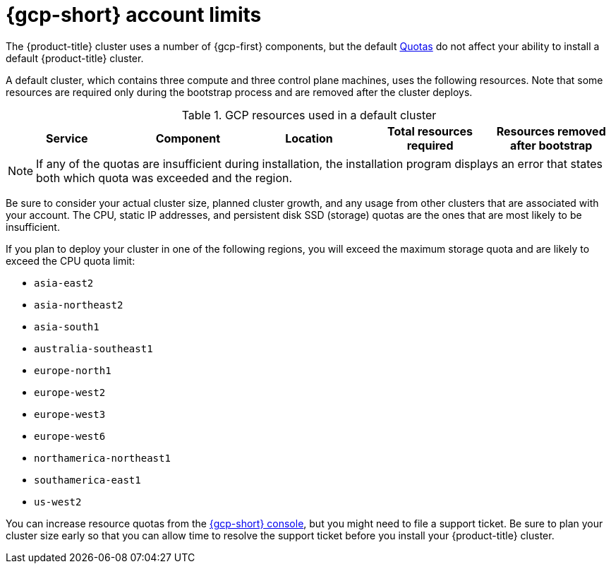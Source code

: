// Module included in the following assemblies:
//
// * installing/installing_gcp/installing-gcp-account.adoc
// * installing/installing_gcp/installing-gcp-user-infra.adoc
// * installing/installing_gcp/installing-restricted-networks-gcp.adoc

ifeval::["{context}" == "installing-gcp-user-infra"]
:template:
endif::[]
ifeval::["{context}" == "installing-gcp-user-infra-vpc"]
:template:
endif::[]
ifeval::["{context}" == "installing-restricted-networks-gcp"]
:template:
endif::[]

:_mod-docs-content-type: REFERENCE
[id="installation-gcp-limits_{context}"]
= {gcp-short} account limits

The {product-title} cluster uses a number of {gcp-first}
components, but the default
link:https://cloud.google.com/docs/quota[Quotas]
do not affect your ability to install a default {product-title} cluster.

A default cluster, which contains three compute and three control plane machines,
uses the following resources. Note that some resources are required only during
the bootstrap process and are removed after the cluster deploys.

.GCP resources used in a default cluster

[cols="2a,2a,2a,2a,2a",options="header"]
|===
|Service
|Component
|Location
|Total resources required
|Resources removed after bootstrap

ifeval::["{context}" == "installing-gcp-account"]
|Service account |IAM	|Global	|6 |1
|Firewall rules	|Compute	|Global	|11 |1
|Forwarding rules	|Compute	|Global	|2	|0
|In-use global IP addresses	|Compute	|Global	|4	|1
|Health checks	|Compute	|Global	|3	|0
|Images	|Compute	|Global	|1	|0
|Networks	|Compute	|Global	|2	|0
|Static IP addresses	|Compute	|Region	|4	|1
|Routers	|Compute	|Global	|1	|0
|Routes	|Compute	|Global	|2	|0
|Subnetworks	|Compute	|Global	|2	|0
|Target pools	|Compute	|Global	|3	|0
|CPUs	|Compute	|Region	|28	|4
|Persistent disk SSD (GB)	|Compute	|Region	|896	|128
endif::[]

ifdef::template[]
|Service account |IAM	|Global	|6 |1
|Firewall rules	|Networking	|Global	|11 |1
|Forwarding rules	|Compute	|Global	|2	|0
// |In-use IP addresses global	|Networking	|Global	|4	|1
|Health checks	|Compute	|Global	|2	|0
|Images	|Compute	|Global	|1	|0
|Networks	|Networking	|Global	|1	|0
// |Static IP addresses	|Compute	|Region	|4	|1
|Routers	|Networking	|Global	|1	|0
|Routes	|Networking	|Global	|2	|0
|Subnetworks	|Compute	|Global	|2	|0
|Target pools	|Networking	|Global	|2	|0
// |CPUs	|Compute	|Region	|28	|4
// |Persistent Disk SSD (GB)	|Compute	|Region	|896	|128
endif::template[]
|===

[NOTE]
====
If any of the quotas are insufficient during installation, the installation program displays an error that states both which quota was exceeded and the region.
====

Be sure to consider your actual cluster size, planned cluster growth, and any usage from other clusters that are associated with your account. The CPU, static IP addresses, and persistent disk SSD (storage) quotas are the ones that are most likely to be insufficient.

If you plan to deploy your cluster in one of the following regions, you will exceed the maximum storage quota and are likely to exceed the CPU quota limit:

* `asia-east2`
* `asia-northeast2`
* `asia-south1`
* `australia-southeast1`
* `europe-north1`
* `europe-west2`
* `europe-west3`
* `europe-west6`
* `northamerica-northeast1`
* `southamerica-east1`
* `us-west2`

You can increase resource quotas from the link:https://console.cloud.google.com/iam-admin/quotas[{gcp-short} console], but you might need to file a support ticket. Be sure to plan your cluster size early so that you can allow time to resolve the support ticket before you install your {product-title} cluster.

ifeval::["{context}" == "installing-gcp-user-infra"]
:!template:
endif::[]
ifeval::["{context}" == "installing-gcp-user-infra-vpc"]
:!template:
endif::[]
ifeval::["{context}" == "installing-restricted-networks-gcp"]
:!template:
endif::[]

